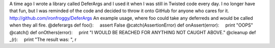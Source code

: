 A time ago I wrote a library called DeferArgs and I used it when I was
still in Twisted code every day. I no longer have that fun, but I was
reminded of the code and decided to throw it onto GitHub for anyone who
cares for it.
http://github.com/ironfroggy/DeferArgs
An example usage, where foo could take any deferreds and would be called
when they all fire.
@deferargs
def foo():
    assert False
@catch(AssertionError)
def onAssert(error): 
    print "OOPS"     
@catch()             
def onOthers(error): 
    print "I WOULD BE REACHED FOR ANYTHING NOT CAUGHT ABOVE."
@cleanup                                                    
def \_(r):                                                   
    print "The result was: ", r
 
